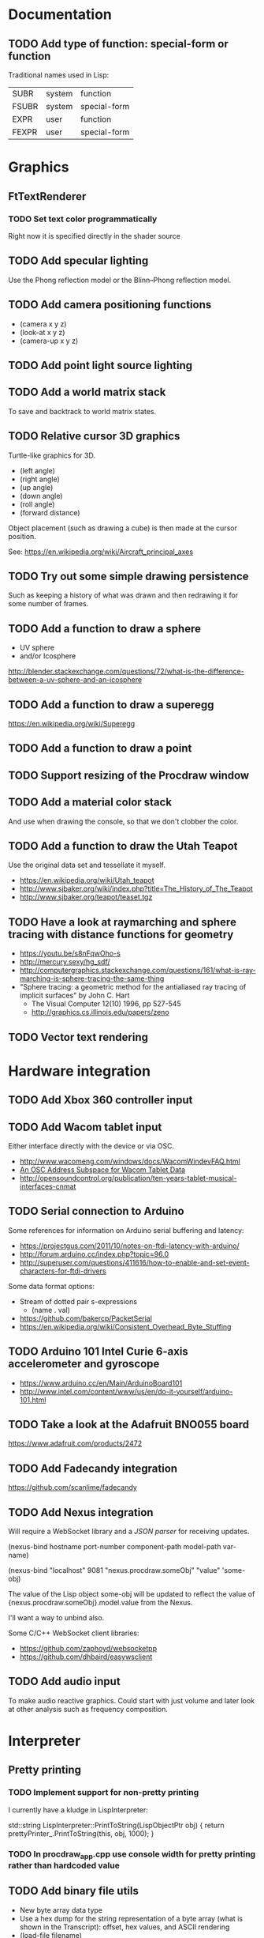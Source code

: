 #+TODO: TODO INPROGRESS | DONE WONTDO
#+TAGS: { v0_1_0 v0_2_0 }
#+STARTUP: indent

* Documentation
** TODO Add type of function: special-form or function

Traditional names used in Lisp:

| SUBR  | system | function     |
| FSUBR | system | special-form |
| EXPR  | user   | function     |
| FEXPR | user   | special-form |

* Graphics
** FtTextRenderer
*** TODO Set text color programmatically

Right now it is specified directly in the shader source

** TODO Add specular lighting

Use the Phong reflection model or the Blinn–Phong reflection model.

** TODO Add camera positioning functions

- (camera x y z)
- (look-at x y z)
- (camera-up x y z)

** TODO Add point light source lighting
** TODO Add a world matrix stack

To save and backtrack to world matrix states.

** TODO Relative cursor 3D graphics

Turtle-like graphics for 3D.

- (left angle)
- (right angle)
- (up angle)
- (down angle)
- (roll angle)
- (forward distance)

Object placement (such as drawing a cube) is then made at the cursor
position.

See: https://en.wikipedia.org/wiki/Aircraft_principal_axes

** TODO Try out some simple drawing persistence

Such as keeping a history of what was drawn and then redrawing it
for some number of frames.

** TODO Add a function to draw a sphere

- UV sphere
- and/or Icosphere

http://blender.stackexchange.com/questions/72/what-is-the-difference-between-a-uv-sphere-and-an-icosphere

** TODO Add a function to draw a superegg

https://en.wikipedia.org/wiki/Superegg

** TODO Add a function to draw a point
** TODO Support resizing of the Procdraw window
** TODO Add a material color stack

And use when drawing the console, so that we don't clobber the
color.

** TODO Add a function to draw the Utah Teapot

Use the original data set and tessellate it myself.

- https://en.wikipedia.org/wiki/Utah_teapot
- http://www.sjbaker.org/wiki/index.php?title=The_History_of_The_Teapot
- http://www.sjbaker.org/teapot/teaset.tgz

** TODO Have a look at raymarching and sphere tracing with distance functions for geometry

- https://youtu.be/s8nFqwOho-s
- http://mercury.sexy/hg_sdf/
- http://computergraphics.stackexchange.com/questions/161/what-is-ray-marching-is-sphere-tracing-the-same-thing
- "Sphere tracing: a geometric method for the antialiased ray tracing of implicit surfaces" by John C. Hart
  - The Visual Computer 12(10) 1996, pp 527-545
  - http://graphics.cs.illinois.edu/papers/zeno

** TODO Vector text rendering
* Hardware integration
** TODO Add Xbox 360 controller input
** TODO Add Wacom tablet input

Either interface directly with the device or via OSC.

- http://www.wacomeng.com/windows/docs/WacomWindevFAQ.html
- [[http://opensoundcontrol.org/topic/61][An OSC Address Subspace for Wacom Tablet Data]]
- http://opensoundcontrol.org/publication/ten-years-tablet-musical-interfaces-cnmat

** TODO Serial connection to Arduino

Some references for information on Arduino serial buffering and
latency:

- https://projectgus.com/2011/10/notes-on-ftdi-latency-with-arduino/
- http://forum.arduino.cc/index.php?topic=96.0
- http://superuser.com/questions/411616/how-to-enable-and-set-event-characters-for-ftdi-drivers

Some data format options:

- Stream of dotted pair s-expressions
  - (name . val)
- https://github.com/bakercp/PacketSerial
- https://en.wikipedia.org/wiki/Consistent_Overhead_Byte_Stuffing

** TODO Arduino 101 Intel Curie 6-axis accelerometer and gyroscope

- https://www.arduino.cc/en/Main/ArduinoBoard101
- http://www.intel.com/content/www/us/en/do-it-yourself/arduino-101.html

** TODO Take a look at the Adafruit BNO055 board

https://www.adafruit.com/products/2472

** TODO Add Fadecandy integration

https://github.com/scanlime/fadecandy

** TODO Add Nexus integration

Will require a WebSocket library and a [[JSON parser]] for
receiving updates.

(nexus-bind hostname port-number component-path model-path var-name)

(nexus-bind "localhost" 9081 "nexus.procdraw.someObj" "value" 'some-obj)

The value of the Lisp object some-obj will be updated to reflect
the value of {nexus.procdraw.someObj}.model.value from the Nexus.

I'll want a way to unbind also.

Some C/C++ WebSocket client libraries:

- https://github.com/zaphoyd/websocketpp
- https://github.com/dhbaird/easywsclient

** TODO Add audio input

To make audio reactive graphics. Could start with just volume and
later look at other analysis such as frequency composition.

* Interpreter
** Pretty printing
*** TODO Implement support for non-pretty printing

I currently have a kludge in LispInterpreter:

std::string LispInterpreter::PrintToString(LispObjectPtr obj)
{
    return prettyPrinter_.PrintToString(this, obj, 1000);
}

*** TODO In procdraw_app.cpp use console width for pretty printing rather than hardcoded value

** TODO Add binary file utils

- New byte array data type
- Use a hex dump for the string representation of a byte array (what
  is shown in the Transcript): offset, hex values, and ASCII
  rendering
- (load-file filename)
  - Load a file from disk, returning a byte array
- (strings byte-array)
  - Works like Unix strings -- returns a list of (offset, string)
    pairs for ASCII text found in the byte array

** TODO Use an image file to persist interpreter state

- Make the image format as human readable as possible
- Need to handle references to shared data
- Need to handle cycles
- Partition the global environment into collections/modules and
  store each in a separate file
  - I'm hoping this will make it easier to extract bits of an image
    for sharing
  - Start with 2 collections: user and system
  - By default a symbol is placed into the user collection
  - Add functions for getting and setting a symbol's collection
    membership

Use a format of one dotted pair per symbol:

(symbol1 . val1)
(symbol2 . val2)

Depends on:

- [[Shared reference support and cycle detection]]
- [[Name CFunctions]]

** TODO Update the Reader to read floating point numbers             :v0_1_0:
** TODO Update the Reader API to support reading multiple objects from one input
<<Read multiple objects>>

LispReader::SetInput(const std::string &str);
LispReader::Read(LispInterpreter *L);

These methods are implemented. I just need to remove the
Read(LispInterpreter *L, const std::string &str) and make them
public.

I will need to add unit tests for multiple inputs.

** TODO Implement image frame Signals

- Streams of bitmap images implementing the Signal interface.
- For doing real time image processing.
- The rendering process could be modified to act as a signal
  generator so that I could do full-screen post processing on the
  rendered images.

** TODO Efficient symbol referencing from C++

Some options:

- Keep the existing SymbolRef(std::string name) API but use a
  hashtable
  - std::unordered_map<std::string, LispObjectPtr>
- String interning with a hashtable
- A global symbol table rather than per interpreter instance --
  symbols can then be created and references stored once at program
  start
- Use an object oriented extension API to create symbols needed by
  an extension at extension registration -- references to the
  symbols can then be stored on the extension instance and accessed
  through the callback data argument (similar to how the interpreter
  itself uses symbols -- references are stored at construction)
- Symbol table generation at compile time
  - Mark symbols in C code with a macro
  - Make a tool which scans through and generates a symbol table
  - The symbol table is represented as an array on the interpreter
  - And the symbol macro expands to a lookup into the array

** TODO Use a shorter name for "lambda"

Such as:

- \ (Haskell)
- fn (Clojure, newLISP, Standard ML)
- fun (Erlang, OCaml)
- func (Go)

** TODO Initialise signal keys at construction

Some syntax options:

- (setq saw1 (saw 10))
- (setq saw1 (saw 'freq 10))
- (setq saw1 (saw {'freq 10}))

Rather than

(setq saw1 (saw))
(put saw1 'freq 10)

** TODO Add a /=> disconnect signal function
** TODO Use Hz for oscillator frequencies

Use Hz for oscillator frequencies rather than cycles per frame.

Mapping Hz to cycles per frame will depend on exactly how I proceed
with updating the signals vs rendering ('game loop'). But if I
continue with vsync, then:

- For windowed mode, I can get the refresh rate from DwmGetCompositionTimingInfo
- For full-screen, IDXGIOutput::GetDisplayModeList and what is requested in DXGI_SWAP_CHAIN_DESC.RefreshRate
- Or empirically using my existing ProcdrawApp::FramesPerSecond

See http://stackoverflow.com/questions/18844654/how-to-find-out-real-screen-refresh-rate-not-the-rounded-number

Also could set a value in the interpreter called fixed-fps and use
that in signals to calculate update per frame from a frequency in
Hz.

** TODO Add a for-each function

(for-each list fun)

** TODO Add function(s) for generating ranges of numbers

Either functions that return actual list data structures or that
return iterators/generators that build values lazily.

Like:

- APL iota
- Python 2 [[https://docs.python.org/2/library/functions.html#range][range]]
- Python 3 [[https://docs.python.org/3/library/stdtypes.html#typesseq-range][Ranges]]
- vvvv spreads
  - http://vvvv.org/documentation/spread-nodes
  - http://vvvv.org/documentation/linearspread-%28spreads%29

** TODO Add a mechanism for iterating over a cartesian product

Either with a list comprehension or by building a list of all
combinations.

See:

- https://docs.python.org/2/library/itertools.html#itertools.product
- http://vvvv.org/documentation/cross-%282d%29
- http://vvvv.org/documentation/cross-%283d%29

** TODO Add a list-length function

See http://www.lispworks.com/documentation/HyperSpec/Body/f_list_l.htm#list-length

** TODO Add an equal function

Which recurses into conses, comparing their components.

See http://www.lispworks.com/documentation/HyperSpec/Body/f_equal.htm#equal

** TODO Create an extensions API
<<Extensions API>>

And minimise the runtime, with as much as possible structured as
extensions.

I have:

- RegisterProcdrawAppFunctions() in procdraw_app_lisp.h
- RegisterSignals() in signals.h

Create a standard structure for expressing extensions. Maybe an
object with a Register() function. Or an Exports() function.

With the addition of the void *data parameter to
LispInterpreter::SetGlobalCFunction(), I should be able to bind
directly to the GLRenderer instance, rather than going through
ProcdrawApp.

First step could be to keep the use of a C function but standardise
on a naming convention of Register<Extension name>:

- RegisterSignals
- RegisterGLRenderer
- RegisterUtil

Cleanup:

- Remove procdraw_app_lisp.* (becomes part of GLRenderer)
- Remove lisp_functions.*
  - The functions that are part of LispInterpreter are bound in
    LispInterpreter
  - The functions that are not part of LispInterpreter have
    Register function(s) added beside the code they bind
- Extensions/*_ext.cc and extensions/*_ext.h

Rename util.h to math.h and util.cc to math.cc.

A possible object-based API:

class Extension {
public:
    virtual void Register(LispInterpreter &L) = 0;
    virtual ~Extension() { }
};

And:

LispInterpreter::Extend(Extension &ext)
{
    ext.Register(this);
}

** TODO Add shared reference support and cycle detection to data structure printing and reading
<<Shared reference support and cycle detection>>

** TODO Name CFunctions
<<Name CFunctions>>

When I am further with my serialization and implementation of
image-based storage, I will need some way to name CFunctions.

Right now, if I implement table printing, I would get something
like this for a signal:

{ step <CFunction> }

But which CFunction?

Sketch of an initial idea:

1. A hash table storing mapping from string name to function
   pointer
2. Functions must be registered in this hash table
3. The CFunction object includes the name in addition to the
   function pointer
4. SetGlobalCFunction takes a name (which is looked up in table 1)
   rather than a function pointer directly
5. When we print a CFunction we get <CFunction:NAME> or such
6. When we read <CFunction:NAME>, we look up the table 1

MakeCFunction would also take a name rather than a function
pointer.

** TODO Add hex literals to the reader syntax
** TODO Add signalp

I have a C function Signalp but it isn't yet accessible from Lisp.

** TODO Add logical operators: and, or, not

- not [DONE]
- and
- or

** TODO Add an 'is constant' flag to Symbols
<<Is constant>>

Add an 'is constant' flag to Symbols. That determines if it's
possible to change their value.

Set on

- pi
- nil
- t

** TODO Add a phase offset to my oscillator signals
** TODO Minimise the size of the Lisp machine core

Minimise the size of the Procdraw Lisp machine core

- Minimise the number of types
- Minimise the number of functions

I'm thinking in terms of scope something like a bytecoded virtual
machine: data types, logic, arithmetic, lambdas, and eval.

Move non-core functions (including read and print) to separate
source file(s).

See also: [[Extensions API]].

** TODO Add a lisp binding for list

The interpreter has a list function but it is not accessible from Lisp.

** TODO Add sigmap and sigmap2 functions

- (sigmap f signal)
- (sigmap2 f signal1 signal2)

Returns a new signal that applies the provided function f to the
signal input(s).

Can then remove the optional mapfun parameter from =>.

** TODO Add support for constant sources to =>

If the source of a => is a signal (signalp), put a connection.
Otherwise, set the value with put-slot and remove any existing
connection.

** TODO Add a counter signal type

Inputs:

- incr event signal
- decr event signal
- min (default to 0)
- max (default to 1)
- incr-amount (default to 1/8)
- wrap boolean defaults to false

Signal value:

- A number >= min and <= max
- If incr, val += incr-amount
- If decr, val -= incr-amount
- If wrap is true, the value wraps, otherwise, it stops at the limits

** TODO JSON parser
<<JSON parser>>

Some C/C++ JSON parsers:

- https://github.com/open-source-parsers/jsoncpp
- https://github.com/nlohmann/json
- https://github.com/miloyip/rapidjson
- https://github.com/miloyip/nativejson-benchmark
- http://en.cppreference.com/w/cpp/links/libs

** TODO JSON serializer
** TODO Add some form of sequencing and/or pattern generation mechanism

Some ideas:

- A step sequencer
- A sound tracker like sequencer
- Algorithmic pattern generation

** TODO Add fexprs
** TODO New Signals
*** Desired behaviour and challenges

- Concise notation for signal value and update expressions; some
  thoughts:
  - $sig as reader macro for (sigval sig)
  - (sig) instead of (sigval sig) -- signal as callable function
  - [expr] rather than (lambda () expr)
  - "\" as new spelling for "lambda" -- (\ () expr)
- Make update connections between things which are not generators
  (both as source and target)
  - such as updating draw colour based on a sin generator
    - (<- color 'hue (\ () $sin1))
    - (<- console-font-size [$midic-1-1])
  - or updating a sin generator frequency from the value of a
    function call (do I want this second one? that is: a source
    that is not a generator?)
- Being able to update a generator, or processing function, bound
  to a particular name
  - for example if I did the following:
    - (<- sigtarget 'key (sigmap sigsource f))
    - sigsouce and f are looked up at evaluation of the sigmap
      call and if I later rebind sigsource or f, the update
      connection will still use the previous bindings
  - if I instead use expressions and do name lookup at update time
    (each frame say)
    - (<- sigtarget 'key (\ () (f sigsource)))
    - I can now rebind f or sigsource and the connection will use
      the new bindings
    - but it's harder to build dependency information
    - f may do its own lookup of global names -- that is: there
      may be dependencies that are within the body of f and not
      explicitly in the expression provided to <-
- How to perform dependency updating?
  - I currently do it on a lazy pull basis -- if I ask for the
    value of a signal, I check to see if it's been updated for
    this frame; if it hasn't yet, then I evaluate any update
    expressions (and recursively this will result in dependencies
    being updated)
    - how should this interact with updates that occur within the
      draw function? (user code updates a value with a dependent)
    - if a signal generator is not evaluated for a particular
      frame, it will not be stepped
  - Another approach would be to reactively push changes through
    the system -- if a value changes that others are depending on,
    they get notifications of the change and update themselves
    appropriately
    - how should this interact with a generator that should only
      update once per frame?
  - A third approach would be to do all dependency updating at the
    start of each frame
    - similarly to the lazy updating: how should this interact
      with updates that occur with the draw function? (user code
      updates a value with a dependent)
- Signal containment would be good to add so that when an update
  expression is evaluated, the sub-signals are searched for names
  before searching globally. Then I can have self-contained
  related signals that can be passed around, or stored in a
  collection and iterated over.
  - This could be done using explicit reference to signal members,
    such as:
    - (<- sig1 'key1 (\ (self) (sigval (get self 'subsig1))))

*** Expressions as signal generator sources

If I use expressions as update sources, then I no longer need to
wrap information sources in signals -- they can be variables or
function calls.

- mouse position
- midi input
- key press state

*** Implementation thoughts
**** Tables

Add a Table type, with some strategy for stable printing (keys
maintain their order). Either store internally as a property
list, or as a hashtable and sort keys at print.

- (put table 'key val)
- (get table 'key)
- (<- table 'key expr)
  - where expr is a lambda expression without arguments
  - for example: (<- color 'hue (\ () (sin1)))
- a table may be called as a function
  - a special key "--call" is looked up when a table is called as
    a function (like Lua)
  - for example:
    - (put t1 '--call (\ (self b) (+ (get self 'a) b)))
    - (t1 10)

Signals (generators?) are then implemented as tables with step
functions as --call members.

**** Push connections ->

(-> table 'key 'targetname)
(-> table 'key 'target-table-name 'target-key)
(-> table 'key 'target-table-name 'target-key expr)

**** New 'formula' type

Introduce a new type to the language that works like a
spreadsheet formula. An object can either be a value (one of the
other types) or a formula. Evaluating a formula gets its value.

(setq console-font-size (formula midic-1-1))
or
(setq console-font-size (<- midic-1-1))

> console-font-size
36
> (formula console-font-size)
midic-1-1
> (numberp console-font-size)
true
> (formulap console-font-size)
true

How to do scoped lookup for names in the formula? Such as a
generator with sub-generators.

**** Separate signal graph for connections

(progn
  (setq saw1 (saw))
  (setq sin1 (sin-osc))
  (setq signal-graph
    '((sin1 (freq (/ (* 11 60))))
      (saw1 (freq (lerp (/ (* 7 60)) (/ 90) $sin1)))))
  (def draw ()
    (background 200 0.6 0.9)
    (rotate-y $saw1)
    (translate 3 0 0)
    (rotate-y $saw1)
    (color (lerp 5 9 $sin1)
           (lerp 0.6 0.8 $sin1)
           (lerp 0.6 0.8 $sin1))
    (tetrahedron)))

** TODO Use Dictionary for Signals rather than association list
** TODO Remove putassoc
** TODO Implement read and print Dictionary
** TODO Remove dotted pairs

A linked list element rest pointer always points to another list
cell or NIL (and not to any other data type).

(cons 'a 'b) => (a b) rather than (a . b)
(set-rest 'c '(a b)) => (a c) rather than (a . c)

NIL continues to represent the empty list.

List functions:

(first list)
(second list)
(rest list)
(nth index list)

would replace (car), (cdr), (cadr), (cddr), and so on.

And:

(set-first val list)
(set-rest val list)
(set-nth index val list)

would replace (rplaca) and (rplacd)

Association lists would change:

((k1 v1) (k2 v2))

rather than:

((k1 . v1) (k2 . v2))

- https://arclanguage.github.io/ref/assoc.html
- http://www.newlisp.org/newlisp_manual.html#lookup

(second (assoc key alist))

rather than:

(cdr (assoc key alist))

** TODO Implement lexical scoping instead of dynamic

- Nested environments
- Looking up a bound value starts at the innermost environment and
  works outwards, returning the value of the first binding found
- Setting a binding value starts searching at the innermost
  environment and sets the value of the first binding found; if
  none is found a binding is added to the global environment
- Don't implement closures initially -- a function application is
  always evaluated with the global environment plus parameter
  bindings
- For closures, figure out a good way to attach an environment to a
  lambda such that the lambda expression can be viewed and edited
  (object metadata?)

See: http://www.gnu.org/software/mit-scheme/documentation/mit-scheme-ref/Environment-Operations.html

Use the Dictionary type to store bindings.

*** Start of environment unit test

TEST_CASE("Environment")
{
    procdraw::LispEnvironment env;
    procdraw::LispInterpreter L;

    SECTION("notFound is returned when get from empty environment") {
        REQUIRE(L.Eq(L.Nil, env.Get(L.SymbolRef("a"), L.Nil)));
    }

    SECTION("Get returns previously Set value") {
        procdraw::LispObjectPtr name1 = L.SymbolRef("name1");
        procdraw::LispObjectPtr name2 = L.SymbolRef("name2");
        procdraw::LispObjectPtr value1 = L.SymbolRef("value1");
        REQUIRE(L.Eq(L.Nil, env.Get(name1, L.Nil)));
        REQUIRE(L.Eq(L.Nil, env.Get(name2, L.Nil)));
        env.Set(name1, value1);
        REQUIRE(L.Eq(value1, env.Get(name1, L.Nil)));
        REQUIRE(L.Eq(L.Nil, env.Get(name2, L.Nil)));
    }

}

* Procdraw program
** TODO Procdraw client/server

Interact with a running procdraw from another process using a Unix
domain socket -- make a file in /tmp (private to the user).

Add command line options to talk to the running procdraw, such as:

- procdraw eval EXPRESSION
- procdraw set IDENTIFIER EXPRESSION
- procdraw get IDENTIFIER

** TODO Internationalize procdraw using GNU gettext
** TODO Add a function to load code from a file                      :v0_1_0:

(source filename)

or

(load filename)

Depends on [[Read multiple objects]]

** TODO Add functions for navigating the filesystem

- (getcwd) -- POSIX getcwd()
- (chdir) -- POSIX chdir()
- (list-files)

** TODO Add an alternate notation to the command processor

Similar to the Scheme 48 command processor's comma commands or the
BBC BASIC star commands:

- http://s48.org/1.9.2/manual/manual-Z-H-4.html#node_chap_3
- http://chrisacorns.computinghistory.org.uk/docs/Acorn/Manuals/Acorn_ADFSUG.pdf

So, instead of

> (pwd)
"/home/simon"
> (list-files "projects")
("project1" "project2")

We would have

> *pwd
/home/simon
> *ls projects
project1
project2

Maybe PowerShell could also be a model here -- that the outputs of
commands are streams of objects that can be both displayed in the
REPL and processed with code.

** TODO Use tick count for signal updating

Change the mechanism used to determine if a signal needs to be
updated for this frame.

Rather than a set of updated signals that must be cleared, store a
tick or frame count. Each signal keeps the value for when it was
last updated. At the end of each frame, the tick count value is
incremented.

frame_counter.h

** INPROGRESS Implement a basic console and REPL                     :v0_1_0:
*** TODO Move cursor drawing into GlRenderer::Text
*** TODO Scolling when cursor at end of full width line

I'm not scrolling properly when the input line is at the bottom of
the screen and the input line fills the width of the console.

Either include the wrapped cursor in the inputNumLines, or switch
to the use of a right hand side gutter to indicate that the cursor
is at the end of a line that has the maximum number of displayable
characters.

*** TODO Provide scrollback to view lines that have scrolled off the top

Up to some maximum number of stored lines

** TODO Implement an editor

Make a TextWidget class that is a super class of Console and
TextEditor. Provides common functionality such as:

- list of TextLayout
- viewport positioning (what lines to show --
  displayFromLogicalLine and displayFromPhysicalLine)
- cursor position
- drawing of text
- drawing of cursor

** TODO Implement autocomplete for symbols
** TODO Implement matching parens highlighting
** TODO Add in-program help

Read in the Documentation XML

** TODO Add a watch function

(watch expr)

such as:

(watch '(frames-per-second))

Evaluates the expression on a regular basis (every frame?
configurable?) and displays the result on screen. Maybe in the top
right, with multiple watch expressions stacked vertically.

** TODO Implement a tiling window manager

To manage REPL and editors

* Procedural generation
** TODO Make L-systems available from Lisp and a mechanism for drawing
** TODO Draw a Menger Sponge

https://en.wikipedia.org/wiki/Menger_sponge

** TODO Implement Noise functions
* Project
** TODO Add a "Getting Started" section to the README.md
** TODO Set up Procdraw installation and add note to the README.md
** TODO Put each class into its own translation unit

- SomeClass.h
- SomeClass.cpp

** TODO Version Procdraw

Could use Semantic Versioning

http://semver.org/

Store the version info in the top CMakeLists.txt

Then generate a C header file with version info that I can show in
the program.

https://cmake.org/cmake/help/v3.0/command/configure_file.html

For pre-release, append -alpha.SOMETHING

See SemVer 2.0 spec point 11

For example:

0.1.0-alpha.1234

Maybe add +GITHASH ?

Options for .SOMETHING:

- timestamp of HEAD commit
- number of commits at HEAD

Can get the timestamp of the HEAD commit with:

git show -s --format=%ct HEAD

Can get the number of commits with:

git rev-list --count HEAD

Can get the commit hash with:

git rev-parse --verify --short HEAD

See also:

- http://stackoverflow.com/questions/1435953/how-can-i-pass-git-sha1-to-compiler-as-definition-using-cmake
- http://www.lionhack.com/2014/03/09/software-versioning-strategies/
- http://programmers.stackexchange.com/a/151558

** TODO Set up Cppcheck
** TODO Move memory out of the Lisp interpreter

- Make the Procdraw memory interpreter-agnostic to support
  different interpreters using the same memory
- Rename the interpreter subproject to "lisp"

** TODO Use the term "procedure" rather than "function" (as in Scheme)
** TODO Use "util" rather than "utils"
* Tests
** TODO Switch over to a single Google Test runner and don't use CTest
* Utils
** TODO Change Hsv2Rgb to use turns for Hue rather than degrees
** TODO Optimize common text layout changes

At the moment I do a fresh lay out each time a line changes. I
could optimize some common text and layout changes. For example,
when a character is added to the end of the line, increment the
char count for the line and append the glyph.

I'll need to take care that LineBuffer and TextLayout stay
synchronized.

* Website
** TODO Add breadcrumbs for docs pages

Docs / Function memb

- http://foundation.zurb.com/sites/docs/breadcrumbs.html
- https://developers.google.com/structured-data/breadcrumbs

** TODO Set Cache-Control headers

See:

- https://developers.google.com/speed/docs/insights/LeverageBrowserCaching
- https://developers.google.com/web/fundamentals/performance/optimizing-content-efficiency/http-caching?hl=en
- https://www.mnot.net/cache_docs/
- http://www.askapache.com/htaccess/apache-speed-cache-control.html
- https://developer.mozilla.org/en-US/docs/Web/HTTP/Caching_FAQ
- https://devcenter.heroku.com/articles/increasing-application-performance-with-http-cache-headers

** TODO codes/ascii.html
